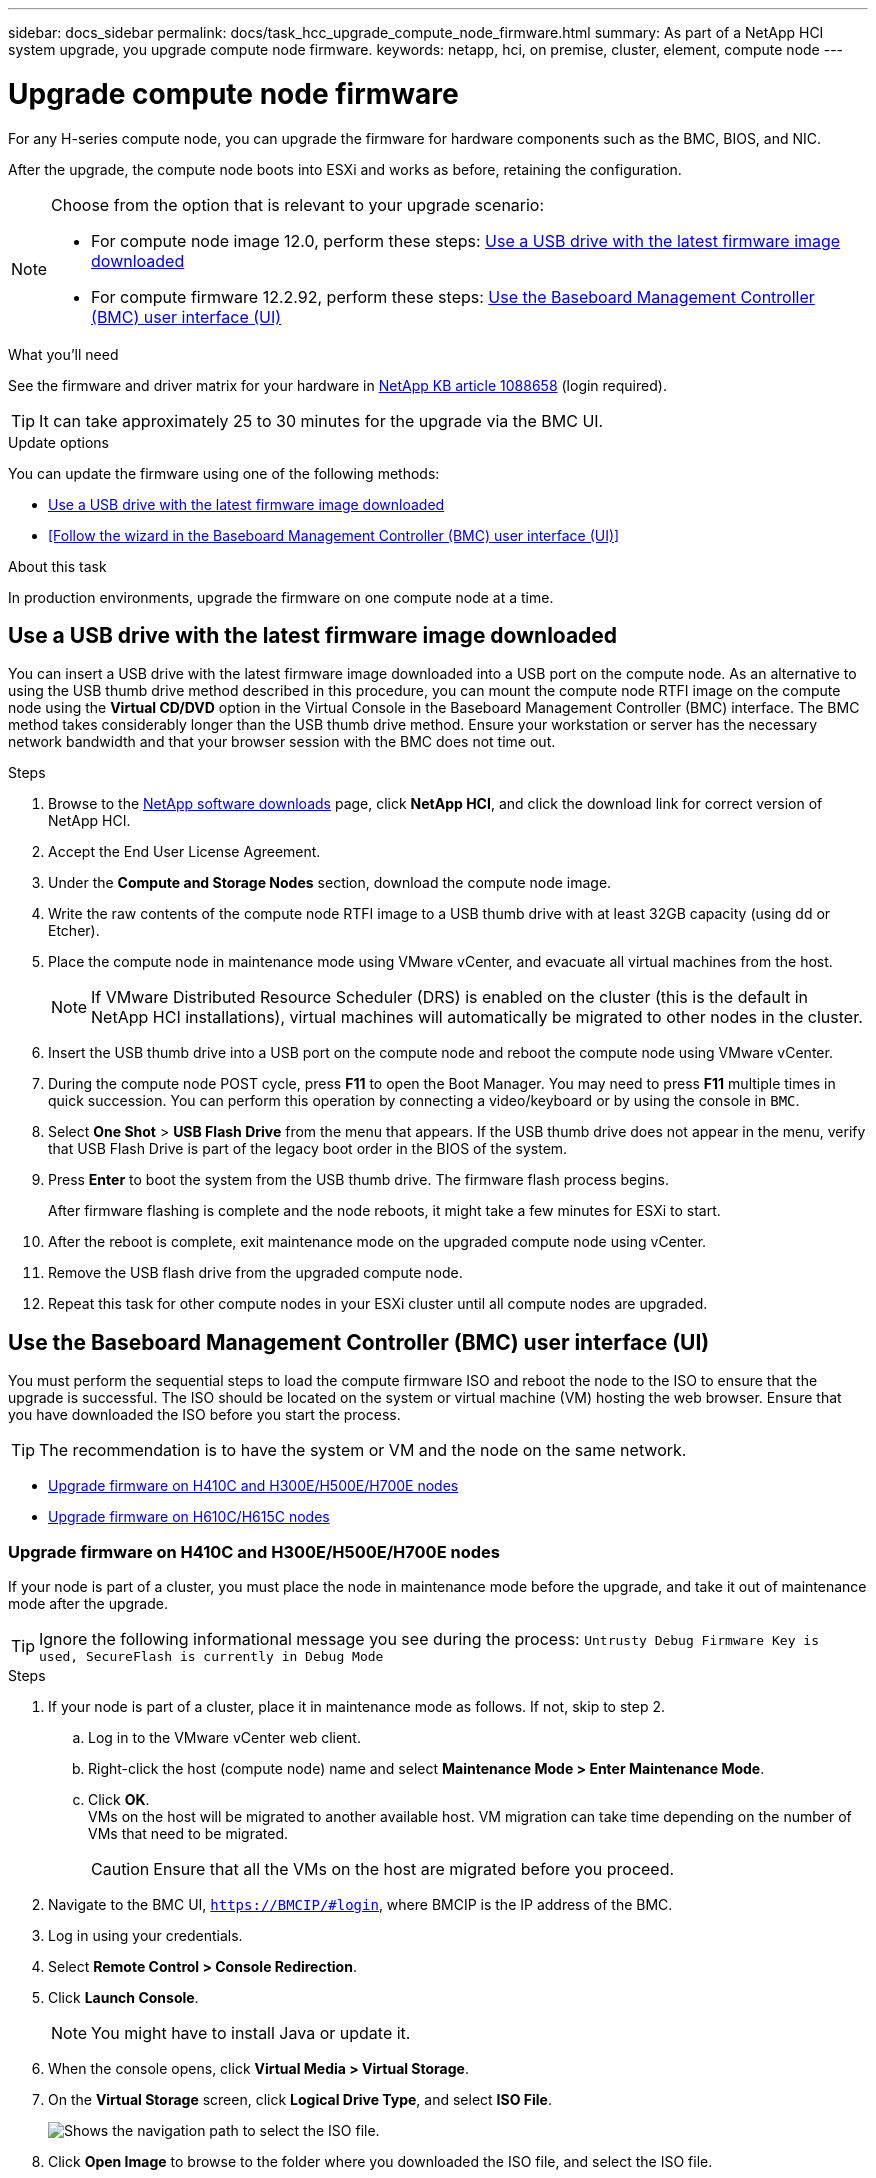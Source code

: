 ---
sidebar: docs_sidebar
permalink: docs/task_hcc_upgrade_compute_node_firmware.html
summary: As part of a NetApp HCI system upgrade, you upgrade compute node firmware.
keywords: netapp, hci, on premise, cluster, element, compute node
---

= Upgrade compute node firmware

:hardbreaks:
:nofooter:
:icons: font
:linkattrs:
:imagesdir: ../media/

[.lead]
For any H-series compute node, you can upgrade the firmware for hardware components such as the BMC, BIOS, and NIC.

After the upgrade, the compute node boots into ESXi and works as before, retaining the configuration.

[NOTE]
====
Choose from the option that is relevant to your upgrade scenario:

- For compute node image 12.0, perform these steps: <<Use a USB drive with the latest firmware image downloaded>>
- For compute firmware 12.2.92, perform these steps: <<Use the Baseboard Management Controller (BMC) user interface (UI)>>
====
////
Choose from the option that is relevant to your upgrade scenario:

* For compute node image 12.0, perform these steps: <<Use a USB drive with the latest firmware image downloaded>>
* For compute firmware 12.2.92, perform these steps: <<Use the Baseboard Management Controller (BMC) user interface (UI)>>
////

.What you'll need

See the firmware and driver matrix for your hardware in https://kb.netapp.com/app/answers/answer_view/a_id/1088658[NetApp KB article 1088658] (login required).

TIP: It can take approximately 25 to 30 minutes for the upgrade via the BMC UI.

.Update options

You can update the firmware using one of the following methods:

* <<Use a USB drive with the latest firmware image downloaded>>
* <<Follow the wizard in the Baseboard Management Controller (BMC) user interface (UI)>>

.About this task

In production environments, upgrade the firmware on one compute node at a time.

== Use a USB drive with the latest firmware image downloaded

You can insert a USB drive with the latest firmware image downloaded into a USB port on the compute node. As an alternative to using the USB thumb drive method described in this procedure, you can mount the compute node RTFI image on the compute node using the *Virtual CD/DVD* option in the Virtual Console in the Baseboard Management Controller (BMC) interface. The BMC method takes considerably longer than the USB thumb drive method. Ensure your workstation or server has the necessary network bandwidth and that your browser session with the BMC does not time out.

.Steps

. Browse to the https://mysupport.netapp.com/site/downloads[NetApp software downloads] page, click *NetApp HCI*, and click the download link for correct version of NetApp HCI.
. Accept the End User License Agreement.
. Under the *Compute and Storage Nodes* section, download the compute node image.
. Write the raw contents of the compute node RTFI image to a USB thumb drive with at least 32GB capacity (using dd or Etcher).
. Place the compute node in maintenance mode using VMware vCenter, and evacuate all virtual machines from the host.
+
NOTE: If VMware Distributed Resource Scheduler (DRS) is enabled on the cluster (this is the default in NetApp HCI installations), virtual machines will automatically be migrated to other nodes in the cluster.

. Insert the USB thumb drive into a USB port on the compute node and reboot the compute node using VMware vCenter.
. During the compute node POST cycle, press *F11* to open the Boot Manager. You may need to press *F11* multiple times in quick succession. You can perform this operation by connecting a video/keyboard or by using the console in `BMC`.
. Select *One Shot* > *USB Flash Drive* from the menu that appears. If the USB thumb drive does not appear in the menu, verify that USB Flash Drive is part of the legacy boot order in the BIOS of the system.
. Press *Enter* to boot the system from the USB thumb drive. The firmware flash process begins.
+
After firmware flashing is complete and the node reboots, it might take a few minutes for ESXi to start.
. After the reboot is complete, exit maintenance mode on the upgraded compute node using vCenter.
. Remove the USB flash drive from the upgraded compute node.
. Repeat this task for other compute nodes in your ESXi cluster until all compute nodes are upgraded.

== Use the Baseboard Management Controller (BMC) user interface (UI)

You must perform the sequential steps to load the compute firmware ISO and reboot the node to the ISO to ensure that the upgrade is successful. The ISO should be located on the system or virtual machine (VM) hosting the web browser. Ensure that you have downloaded the ISO before you start the process.

TIP: The recommendation is to have the system or VM and the node on the same network.

* <<Upgrade firmware on H410C and H300E/H500E/H700E nodes>>
* <<Upgrade firmware on H610C/H615C nodes>>

=== Upgrade firmware on H410C and H300E/H500E/H700E nodes

If your node is part of a cluster, you must place the node in maintenance mode before the upgrade, and take it out of maintenance mode after the upgrade.

TIP: Ignore the following informational message you see during the process: `Untrusty Debug Firmware Key is used, SecureFlash is currently in Debug Mode`

.Steps

. If your node is part of a cluster, place it in maintenance mode as follows. If not, skip to step 2.
.. Log in to the VMware vCenter web client.
.. Right-click the host (compute node) name and select *Maintenance Mode > Enter Maintenance Mode*.
.. Click *OK*.
VMs on the host will be migrated to another available host. VM migration can take time depending on the number of VMs that need to be migrated.
+
CAUTION: Ensure that all the VMs on the host are migrated before you proceed.

. Navigate to the BMC UI, `https://BMCIP/#login`, where BMCIP is the IP address of the BMC.
. Log in using your credentials.
. Select *Remote Control > Console Redirection*.
. Click *Launch Console*.
+
NOTE: You might have to install Java or update it.

. When the console opens, click *Virtual Media > Virtual Storage*.
. On the *Virtual Storage* screen, click *Logical Drive Type*, and select *ISO File*.
+
image:BIOS_H410C_iso.png[Shows the navigation path to select the ISO file.]

. Click *Open Image* to browse to the folder where you downloaded the ISO file, and select the ISO file.
. Click *Plug In*.
. When the connection status shows `Device#: VM Plug-in OK!!`, click *OK*.
. Reboot the node by pressing *F12* and clicking *Restart* or clicking *Power Control > Set Power Reset*.
. During reboot, press *F11* to select the boot options and load the ISO. You might have to press F11 a few times before the boot menu is displayed.
+
You will see the following screen:
+
image:boot_option_iso_h410c.png[Shows the screen the virtual ISO boots up to.]

. On the above screen, press *Enter*. Depending on your network, it might take a few minutes after you press *Enter* for the upgrade to begin.
+
NOTE: NOTE: Some of the firmware upgrades might cause the console to disconnect and/or cause your session on the BMC to disconnect. You can log back into the BMC, however some services, such as the console, may not be available due to the firmware upgrades. After the upgrades have completed, the node will perform a cold reboot, which can take approximately five minutes.

. Log back in to the BMC UI and click *System* to verify the BIOS version and build time after booting to the OS. If the upgrade completed correctly, you see the new BIOS and BMC versions.
+
NOTE: The BIOS version will not show the upgraded version until the node has finished fully booting.

. If the node is part of a cluster, complete the steps below. If it is a standalone node, no further action is needed.
.. Log in to the VMware vCenter web client.
.. Take the host out of maintenance mode. This might show a disconnected red flag. Wait until all statuses are cleared.
.. Power on any of the remaining VMs that were powered off.

=== Upgrade firmware on H610C/H615C nodes

The steps vary depending on whether the node is standalone or part of a cluster. The procedure can take approximately 25 minutes and includes powering the node off, uploading the ISO, flashing the devices, and powering the node back on after the upgrade.

.Steps

. If your node is part of a cluster, place it in maintenance mode as follows. If not, skip to step 2.
.. Log in to the VMware vCenter web client.
.. Right-click the host (compute node) name and select *Maintenance Mode > Enter Maintenance Mode*.
.. Click *OK*.
VMs on the host will be migrated to another available host. VM migration can take time depending on the number of VMs that need to be migrated.
+
CAUTION: Ensure that all the VMs on the host are migrated before you proceed.

. Navigate to the BMC UI, `https://BMCIP/#login`, where BMC IP is the IP address of the BMC.
. Log in using your credentials.
. Click *Remote Control > Launch KVM (Java)*.
. In the console window, click *Media > Virtual Media Wizard*.
+
image::bmc_wizard.gif[Start the Virtual Media Wizard from the BMC UI.]
. Click *Browse* and select the compute firmware `.iso` file.
. Click *Connect*.
A popup indicating success is displayed, along with the path and device showing at the bottom. You can close the *Virtual Media* window.
+
image::virtual_med_popup.gif[Popup window showing ISO upload success.]
. Reboot the node by pressing *F12* and clicking *Restart* or clicking *Power Control > Set Power Reset*.
. During reboot, press *F11* to select the boot options and load the ISO.
. Select *AMI Virtual CDROM* from the list displayed and click *Enter*. If you do not see AMI Virtual CDROM in the list, go into the BIOS and enable it in the boot list. The node will reboot after you save. During the reboot, press *F11*.
+
image::boot_device.gif[Shows the window where you can select the boot device.]
. On the screen displayed, click *Enter*.
+
NOTE: Some of the firmware upgrades might cause the console to disconnect and/or cause your session on the BMC to disconnect. You can log back into the BMC, however some services, such as the console, might not be available due to the firmware upgrades. After the upgrades have completed, the node will perform a cold reboot, which can take approximately five minutes.

. If you get disconnected from the console, select *Remote Control* and click *Launch KVM* or *Launch KVM (Java)* to reconnect and verify when the node has finished booting back up. You might need multiple reconnects to verify that the node booted successfully.
+
CAUTION: During the powering on process, for approximately five minutes, the KVM console displays *No Signal*.

. After the node is powered on, select *Dashboard > Device Information > More info* to verify the BIOS and BMC versions. The upgraded BIOS and BMC versions are displayed. The upgraded version of the BIOS will not be displayed until the node has fully booted up.
. If you placed the node in maintenance mode, after the node boots to ESXi, right-click the host (compute node) name, and select *Maintenance Mode > Exit Maintenance Mode*, and migrate the VMs back to the host.
. In vCenter, with the host name selected, configure and verify the BIOS version.

[discrete]
== Find more information

* https://docs.netapp.com/hci/index.jsp[NetApp HCI Documentation Center^]
* https://docs.netapp.com/us-en/documentation/hci.aspx[NetApp HCI Resources Page^]
